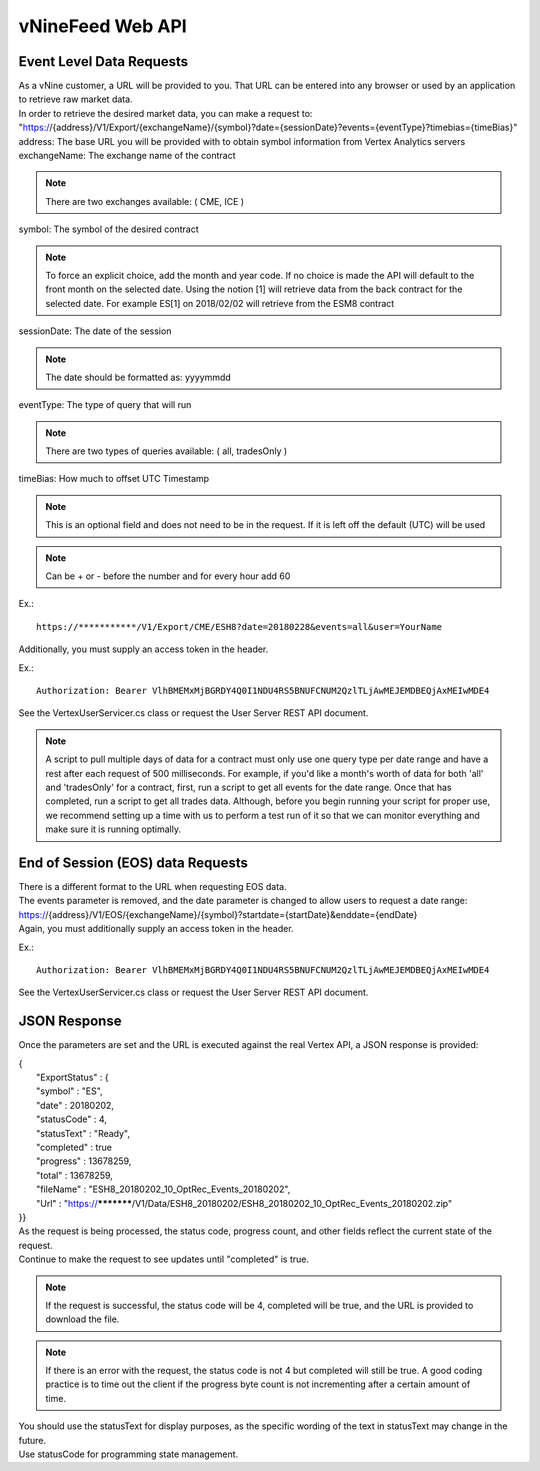 vNineFeed Web API
=================

Event Level Data Requests
-------------------------

| As a vNine customer, a URL will be provided to you. That URL can be entered into any browser or used by an application to retrieve raw market data.

| In order to retrieve the desired market data, you can make a request to:
| "https://{address}/V1/Export/{exchangeName}/{symbol}?date={sessionDate}?events={eventType}?timebias={timeBias}"

| address: The base URL you will be provided with to obtain symbol information from Vertex Analytics servers

| exchangeName: The exchange name of the contract

.. note:: There are two exchanges available: ( CME, ICE )

| symbol:  The symbol of the desired contract

.. note:: To force an explicit choice, add the month and year code. If no choice is made the API will default to the front month on the selected date. Using the notion [1] will retrieve data from the back contract for the selected date. For example ES[1] on 2018/02/02 will retrieve from the ESM8 contract

| sessionDate: The date of the session

.. note:: The date should be formatted as: yyyymmdd

| eventType: The type of query that will run

.. note:: There are two types of queries available: ( all, tradesOnly )

| timeBias:  How much to offset UTC Timestamp

.. note:: This is an optional field and does not need to be in the request. If it is left off the default (UTC) will be used

.. note:: Can be + or - before the number and for every hour add 60

Ex.::

	https://***********/V1/Export/CME/ESH8?date=20180228&events=all&user=YourName

Additionally, you must supply an access token in the header.

Ex.::

	Authorization: Bearer VlhBMEMxMjBGRDY4Q0I1NDU4RS5BNUFCNUM2QzlTLjAwMEJEMDBEQjAxMEIwMDE4

See the VertexUserServicer.cs class or request the User Server REST API document.

.. note:: A script to pull multiple days of data for a contract must only use one query type per date range and have a rest after each request of 500 milliseconds. For example, if you'd like a month's worth of data for both 'all' and 'tradesOnly' for a contract, first, run a script to get all events for the date range. Once that has completed, run a script to get all trades data. Although, before you begin running your script for proper use, we recommend setting up a time with us to perform a test run of it so that we can monitor everything and make sure it is running optimally.

End of Session (EOS) data Requests
-----------------------------------

| There is a different format to the URL when requesting EOS data. 

| The events parameter is removed, and the date parameter is changed to allow users to request a date range:
| https://{address}/V1/EOS/{exchangeName}/{symbol}?startdate={startDate}&enddate={endDate}

| Again, you must additionally supply an access token in the header.

Ex.::

	Authorization: Bearer VlhBMEMxMjBGRDY4Q0I1NDU4RS5BNUFCNUM2QzlTLjAwMEJEMDBEQjAxMEIwMDE4

See the VertexUserServicer.cs class or request the User Server REST API document.

JSON Response
-------------

Once the parameters are set and the URL is executed against the real Vertex API, a JSON response is provided:

| {
|		"ExportStatus" : {
|		"symbol" : "ES",
|		"date" : 20180202,
|		"statusCode" : 4,
|		"statusText" : "Ready",
|		"completed" : true
|		"progress" : 13678259,
|		"total" : 13678259,
|		"fileName" : "ESH8_20180202_10_OptRec_Events_20180202",
|		"Url" : "https://***********/V1/Data/ESH8_20180202/ESH8_20180202_10_OptRec_Events_20180202.zip"
| }}

| As the request is being processed, the status code, progress count, and other fields reflect the current state of the request. 
| Continue to make the request to see updates until "completed" is true.

.. note:: If the request is successful, the status code will be 4, completed will be true, and the URL is provided to download the file. 
.. note:: If there is an error with the request, the status code is not 4 but completed will still be true. A good coding practice is to time out the client if the progress byte count is not incrementing after a certain amount of time.

| You should use the statusText for display purposes, as the specific wording of the text in statusText may change in the future.
| Use statusCode for programming state management.